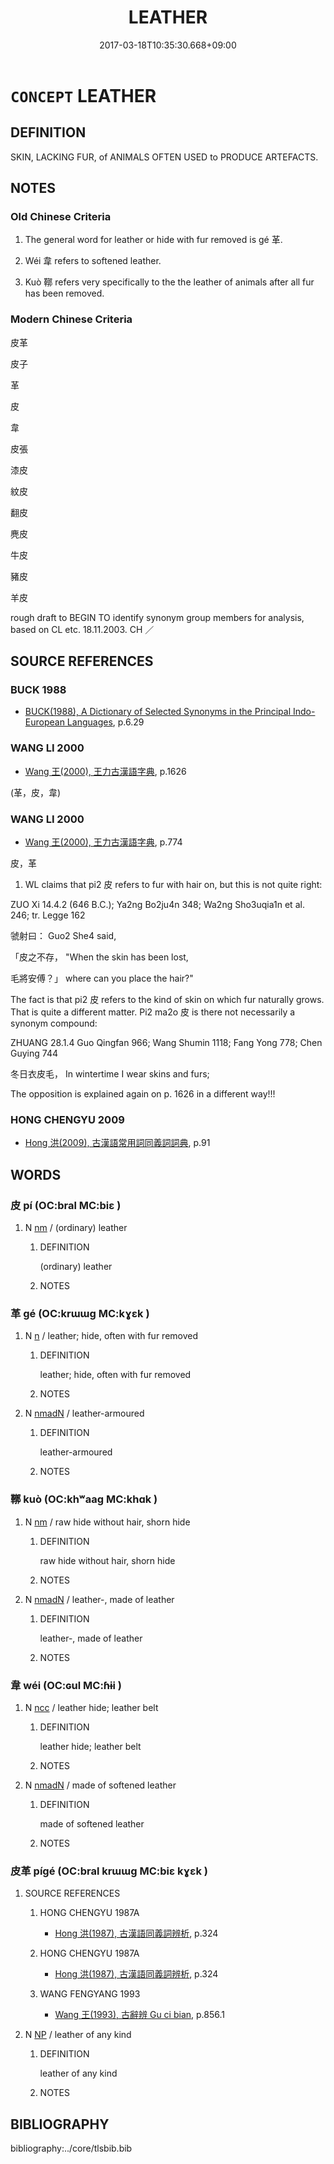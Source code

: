 # -*- mode: mandoku-tls-view -*-
#+TITLE: LEATHER
#+DATE: 2017-03-18T10:35:30.668+09:00        
#+STARTUP: content
* =CONCEPT= LEATHER
:PROPERTIES:
:CUSTOM_ID: uuid-f5ec67c7-9094-410c-a3fc-9514ba62816a
:TR_ZH: 皮革
:END:
** DEFINITION

SKIN, LACKING FUR, of ANIMALS OFTEN USED to PRODUCE ARTEFACTS.

** NOTES

*** Old Chinese Criteria
1. The general word for leather or hide with fur removed is gé 革.

2. Wéi 韋 refers to softened leather.

3. Kuò 鞹 refers very specifically to the the leather of animals after all fur has been removed.

*** Modern Chinese Criteria
皮革

皮子

革

皮

韋

皮張

漆皮

紋皮

翻皮

麂皮

牛皮

豬皮

羊皮

rough draft to BEGIN TO identify synonym group members for analysis, based on CL etc. 18.11.2003. CH ／

** SOURCE REFERENCES
*** BUCK 1988
 - [[cite:BUCK-1988][BUCK(1988), A Dictionary of Selected Synonyms in the Principal Indo-European Languages]], p.6.29

*** WANG LI 2000
 - [[cite:WANG-LI-2000][Wang 王(2000), 王力古漢語字典]], p.1626
 (革，皮，韋)
*** WANG LI 2000
 - [[cite:WANG-LI-2000][Wang 王(2000), 王力古漢語字典]], p.774


皮，革

1. WL claims that pi2 皮 refers to fur with hair on, but this is not quite right:

ZUO Xi 14.4.2  (646 B.C.); Ya2ng Bo2ju4n 348;  Wa2ng Sho3uqia1n et al. 246;  tr. Legge 162

虢射曰： Guo2 She4 said,

「皮之不存， "When the skin has been lost,

毛將安傅？」 where can you place the hair?"

The fact is that pi2 皮 refers to the kind of skin on which fur naturally grows.  That is quite a different matter.  Pi2 ma2o 皮 is there not necessarily a synonym compound:

ZHUANG 28.1.4 Guo Qingfan 966; Wang Shumin 1118; Fang Yong 778; Chen Guying 744

冬日衣皮毛， In wintertime I wear skins and furs; 



The opposition is explained again on p. 1626 in a different way!!!

*** HONG CHENGYU 2009
 - [[cite:HONG-CHENGYU-2009][Hong 洪(2009), 古漢語常用詞同義詞詞典]], p.91

** WORDS
   :PROPERTIES:
   :VISIBILITY: children
   :END:
*** 皮 pí (OC:bral MC:biɛ )
:PROPERTIES:
:CUSTOM_ID: uuid-cd904687-b9a0-447a-8696-105e92eeedb5
:Char+: 皮(107,0/5) 
:GY_IDS+: uuid-a2f8f8a7-20bd-4c22-b35c-3af8f5514149
:PY+: pí     
:OC+: bral     
:MC+: biɛ     
:END: 
**** N [[tls:syn-func::#uuid-e917a78b-5500-4276-a5fe-156b8bdecb7b][nm]] / (ordinary) leather
:PROPERTIES:
:CUSTOM_ID: uuid-d5ed5ee7-81a2-46f5-9873-9f6aabd37832
:END:
****** DEFINITION

(ordinary) leather

****** NOTES

*** 革 gé (OC:krɯɯɡ MC:kɣɛk )
:PROPERTIES:
:CUSTOM_ID: uuid-9e100f6d-aeac-4c83-8845-931f9169aa2a
:Char+: 革(177,0/9) 
:GY_IDS+: uuid-4307cb5e-1815-4b23-bff4-19d812d0dba7
:PY+: gé     
:OC+: krɯɯɡ     
:MC+: kɣɛk     
:END: 
**** N [[tls:syn-func::#uuid-8717712d-14a4-4ae2-be7a-6e18e61d929b][n]] / leather; hide, often with fur removed
:PROPERTIES:
:CUSTOM_ID: uuid-1e277498-2484-4dae-a654-9e83df6d5a0b
:END:
****** DEFINITION

leather; hide, often with fur removed

****** NOTES

**** N [[tls:syn-func::#uuid-a51b30e7-dffc-4a3d-b4f7-2dccf9eee4a9][nmadN]] / leather-armoured
:PROPERTIES:
:CUSTOM_ID: uuid-4f1fd346-abf1-4e02-9243-6267f3a2105f
:END:
****** DEFINITION

leather-armoured

****** NOTES

*** 鞹 kuò (OC:khʷaaɡ MC:khɑk )
:PROPERTIES:
:CUSTOM_ID: uuid-0e9091ca-9bb4-4124-8bd8-972e2a44989c
:Char+: 鞹(177,11/20) 
:GY_IDS+: uuid-fc368bd1-a34d-48d1-a390-5a2c0fbad4d4
:PY+: kuò     
:OC+: khʷaaɡ     
:MC+: khɑk     
:END: 
**** N [[tls:syn-func::#uuid-e917a78b-5500-4276-a5fe-156b8bdecb7b][nm]] / raw hide without hair, shorn hide
:PROPERTIES:
:CUSTOM_ID: uuid-6a33ec7a-ff23-4497-878c-c31e12cd8d40
:WARRING-STATES-CURRENCY: 3
:END:
****** DEFINITION

raw hide without hair, shorn hide

****** NOTES

**** N [[tls:syn-func::#uuid-a51b30e7-dffc-4a3d-b4f7-2dccf9eee4a9][nmadN]] / leather-,  made of leather
:PROPERTIES:
:CUSTOM_ID: uuid-e3e0dc3b-f300-420b-ac2c-703ebf94659f
:END:
****** DEFINITION

leather-,  made of leather

****** NOTES

*** 韋 wéi (OC:ɢul MC:ɦɨi )
:PROPERTIES:
:CUSTOM_ID: uuid-1c2e9048-0885-4d38-bc0b-e1988679724d
:Char+: 韋(178,0/9) 
:GY_IDS+: uuid-87978119-8108-4f7e-993d-c8447a7db34f
:PY+: wéi     
:OC+: ɢul     
:MC+: ɦɨi     
:END: 
**** N [[tls:syn-func::#uuid-b6da65fd-429f-4245-9f94-a22078cc0512][ncc]] / leather hide; leather belt
:PROPERTIES:
:CUSTOM_ID: uuid-d7f2568f-928a-497d-b41d-077146dc1ee2
:END:
****** DEFINITION

leather hide; leather belt

****** NOTES

**** N [[tls:syn-func::#uuid-a51b30e7-dffc-4a3d-b4f7-2dccf9eee4a9][nmadN]] / made of softened leather
:PROPERTIES:
:CUSTOM_ID: uuid-fc2c7611-a481-48b2-9fdb-76bb4382ac99
:END:
****** DEFINITION

made of softened leather

****** NOTES

*** 皮革 pígé (OC:bral krɯɯɡ MC:biɛ kɣɛk )
:PROPERTIES:
:CUSTOM_ID: uuid-106e4bcc-6ea5-4d26-886d-ffd22e4ff811
:Char+: 皮(107,0/5) 革(177,0/9) 
:GY_IDS+: uuid-a2f8f8a7-20bd-4c22-b35c-3af8f5514149 uuid-4307cb5e-1815-4b23-bff4-19d812d0dba7
:PY+: pí gé    
:OC+: bral krɯɯɡ    
:MC+: biɛ kɣɛk    
:END: 
**** SOURCE REFERENCES
***** HONG CHENGYU 1987A
 - [[cite:HONG-CHENGYU-1987A][Hong 洪(1987), 古漢語同義詞辨析]], p.324

***** HONG CHENGYU 1987A
 - [[cite:HONG-CHENGYU-1987A][Hong 洪(1987), 古漢語同義詞辨析]], p.324

***** WANG FENGYANG 1993
 - [[cite:WANG-FENGYANG-1993][Wang 王(1993), 古辭辨 Gu ci bian]], p.856.1

**** N [[tls:syn-func::#uuid-a8e89bab-49e1-4426-b230-0ec7887fd8b4][NP]] / leather of any kind
:PROPERTIES:
:CUSTOM_ID: uuid-152f7dac-c831-4e84-aa80-697ee030547b
:WARRING-STATES-CURRENCY: 3
:END:
****** DEFINITION

leather of any kind

****** NOTES

** BIBLIOGRAPHY
bibliography:../core/tlsbib.bib
